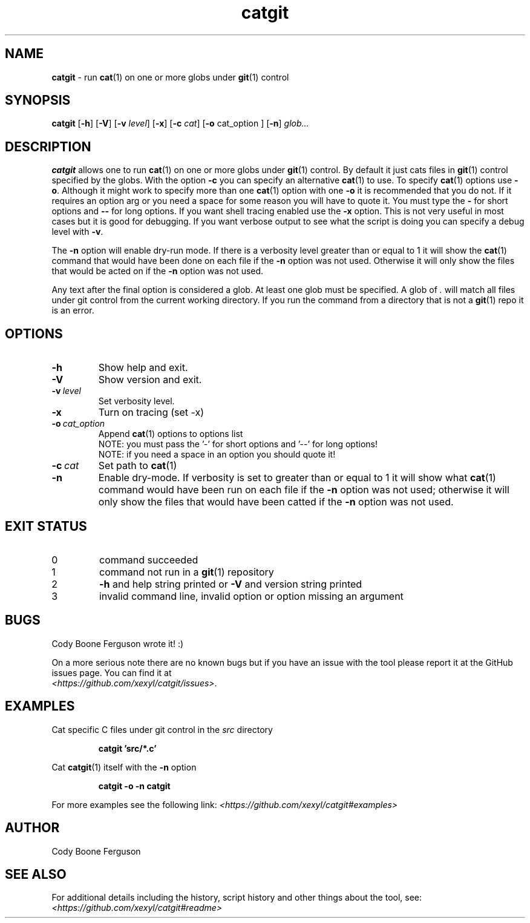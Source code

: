 .\" section 1 man page for catgit
.\"
.\" catgit was written by Cody Boone Ferguson in 2023.
.\"
.\" This is dedicated to my dear sweet Mum Dianne and my wonderful cousin Dani.
.\"
.TH catgit 1 "11 October 2023" "catgit" ""
.SH NAME
.B catgit
\- run 
.BR cat (1)
on one or more globs under
.BR git (1)
control
.SH SYNOPSIS
.B catgit
.RB [\| \-h \|]
.RB [\| \-V \|]
.RB [\| \-v
.IR level \|]
.RB [\| \-x \|]
.RB [\| \-c
.IR cat \|]
.RB [\| \-o
cat_option \|]
.RB [\| \-n \|]
.IR glob...
.SH DESCRIPTION
.B catgit
allows one to run
.BR cat (1)
on one or more globs under
.BR git (1)
control.
By default it just cats files in
.BR git (1)
control specified by the globs.
With the option
.B \-c
you can specify an alternative
.BR cat (1)
to use.
To specify
.BR cat (1)
options use
.BR \-o .
Although it might work to specify more than one
.BR cat (1)
option with one
.B \-o
it is recommended that you do not.
If it requires an option arg or you need a space for some reason you will have to quote it.
You must type the
.B \-
for short options and
.B \-\-
for long options.
If you want shell tracing enabled use the
.B \-x
option.
This is not very useful in most cases but it is good for debugging.
If you want verbose output to see what the script is doing you can specify a debug level with
.BR \-v .
.PP
The
.B \-n
option will enable dry\-run mode.
If there is a verbosity level greater than or equal to 1 it will show the
.BR cat (1)
command that would have been done on each file if the
.B \-n
option was not used.
Otherwise it will only show the files that would be acted on if the
.B \-n
option was not used.
.PP
Any text after the final option is considered a glob.
At least one glob must be specified.
A glob of
.I .
will match all files under git control from the current working directory.
If you run the command from a directory that is not a
.BR git (1)
repo it is an error.
.SH OPTIONS
.TP
.B \-h
Show help and exit.
.TP
.B \-V
Show version and exit.
.TP
.BI \-v\  level
Set verbosity level.
.TP
.B \-x
Turn on tracing (set \-x)
.TP
.BI \-o\  cat_option
Append
.BR cat (1)
options to options list
.RS
.br
NOTE: you must pass the '-' for short options and '--' for long options!
.br
NOTE: if you need a space in an option you should quote it!
.RE
.TP
.BI \-c\  cat
Set path to
.BR cat (1)
.TP
.B \-n
Enable dry-mode.
If verbosity is set to greater than or equal to 1 it will show what
.BR cat (1)
command would have been run on each file if the
.B \-n
option was not used; otherwise it will only show the files that would have been catted if the
.B \-n
option was not used.
.RS
.SH EXIT STATUS
.TP
0
command succeeded
.TQ
1
command not run in a
.BR git (1)
repository
.TQ
2
.B \-h
and help string printed or
.B \-V
and version string printed
.TQ
3
invalid command line, invalid option or option missing an argument
.SH BUGS
.PP
Cody Boone Ferguson wrote it! :)
.PP
On a more serious note there are no known bugs but if you have an issue with the tool please report it at the GitHub issues page.
You can find it at
.br
.IR <https://github.com/xexyl/catgit/issues> .
.SH EXAMPLES
.PP
Cat specific C files under git control in the
.I src
directory
.IR
.sp
.RS
.ft B
catgit 'src/*.c'
.ft R
.RE
.PP
Cat
.BR catgit (1)
itself with the
.B \-n
option
.sp
.RS
.ft B
catgit \-o \-n catgit
.ft R
.RE
.PP
For more examples see the following link:
.IR \<https://github.com/xexyl/catgit#examples\>
.SH AUTHOR
Cody Boone Ferguson
.SH SEE ALSO
For additional details including the history, script history and other things about the tool, see:
.IR \<https://github.com/xexyl/catgit#readme\>
